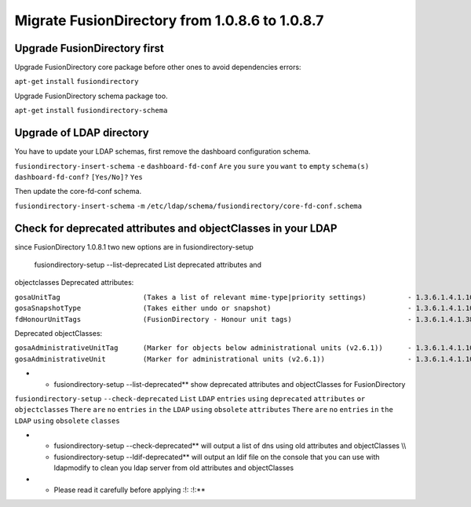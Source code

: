 Migrate FusionDirectory from 1.0.8.6 to 1.0.8.7
===============================================


Upgrade FusionDirectory first
^^^^^^^^^^^^^^^^^^^^^^^^^^^^^

Upgrade FusionDirectory core package before other ones to avoid
dependencies errors:

``apt-get`` ``install`` ``fusiondirectory``

Upgrade FusionDirectory schema package too.

``apt-get`` ``install`` ``fusiondirectory-schema``

Upgrade of LDAP directory
^^^^^^^^^^^^^^^^^^^^^^^^^

You have to update your LDAP schemas, first remove the dashboard
configuration schema.

``fusiondirectory-insert-schema`` ``-e`` ``dashboard-fd-conf`` ``Are``
``you`` ``sure`` ``you`` ``want`` ``to`` ``empty`` ``schema(s)``
``dashboard-fd-conf?`` ``[Yes/No]?`` ``Yes``

Then update the core-fd-conf schema.

``fusiondirectory-insert-schema`` ``-m``
``/etc/ldap/schema/fusiondirectory/core-fd-conf.schema``

Check for deprecated attributes and objectClasses in your LDAP
^^^^^^^^^^^^^^^^^^^^^^^^^^^^^^^^^^^^^^^^^^^^^^^^^^^^^^^^^^^^^^

since FusionDirectory 1.0.8.1 two new options are in
fusiondirectory-setup

 fusiondirectory-setup --list-deprecated List deprecated attributes and
objectclasses Deprecated attributes:

| ``gosaUnitTag                    (Takes a list of relevant mime-type|priority settings)          - 1.3.6.1.4.1.10098.1.1.12.33``
| ``gosaSnapshotType               (Takes either undo or snapshot)                                 - 1.3.6.1.4.1.10098.1.1.12.36``
| ``fdHonourUnitTags               (FusionDirectory - Honour unit tags)                            - 1.3.6.1.4.1.38414.8.14.3``

Deprecated objectClasses:

| ``gosaAdministrativeUnitTag      (Marker for objects below administrational units (v2.6.1))      - 1.3.6.1.4.1.10098.1.2.1.19.16``
| ``gosaAdministrativeUnit         (Marker for administrational units (v2.6.1))                    - 1.3.6.1.4.1.10098.1.2.1.19.15``

-  

   -  fusiondirectory-setup --list-deprecated\*\* show deprecated
      attributes and objectClasses for FusionDirectory

``fusiondirectory-setup`` ``--check-deprecated`` ``List`` ``LDAP``
``entries`` ``using`` ``deprecated`` ``attributes`` ``or``
``objectclasses`` ``There`` ``are`` ``no`` ``entries`` ``in`` ``the``
``LDAP`` ``using`` ``obsolete`` ``attributes`` ``There`` ``are`` ``no``
``entries`` ``in`` ``the`` ``LDAP`` ``using`` ``obsolete`` ``classes``

-  

   -  fusiondirectory-setup --check-deprecated\*\* will output a list of
      dns using old attributes and objectClasses \\\\
   -  fusiondirectory-setup --ldif-deprecated\*\* will output an ldif
      file on the console that you can use with ldapmodify to clean you
      ldap server from old attributes and objectClasses

-  

   -  Please read it carefully before applying :!: :!:\*\*
